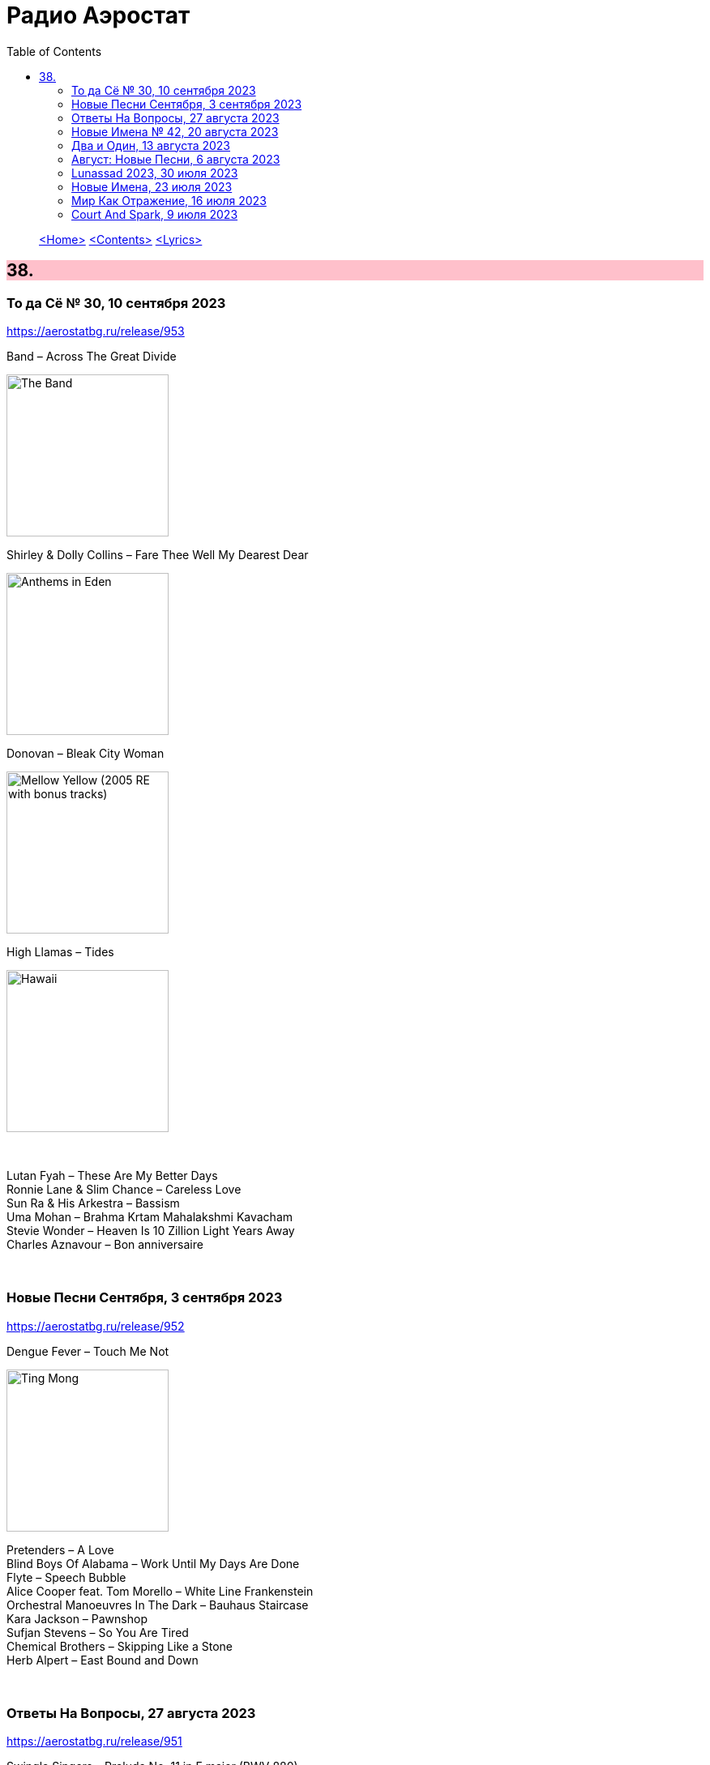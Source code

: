 = Радио Аэростат
:toc: left

> link:aerostat.html[<Home>]
> link:toc.html[<Contents>]
> link:lyrics.html[<Lyrics>]

++++
<style>
h2 {
  background-color: #FFC0CB;
}
h3 {
  clear: both;
}
code {
  white-space: pre;
}
</style>
++++

                                                                          
== 38.

=== То да Сё № 30, 10 сентября 2023
<https://aerostatbg.ru/release/953>

.Band – Across The Great Divide
image:The Band 1969 - The Band/Folder.jpg[The Band,200,200,role="thumb left"]

.Shirley & Dolly Collins – Fare Thee Well My Dearest Dear
image:Shirley & Dolly Collins - Anthems in Eden/folder.jpg[Anthems in Eden,200,200,role="thumb left"]

.Donovan – Bleak City Woman
image:DONOVAN/1967 - Mellow Yellow (2005, RE, with bonus tracks)/cover.png[Mellow Yellow (2005  RE  with bonus tracks),200,200,role="thumb left"]

.High Llamas – Tides
image:The High Llamas 1996 - Hawaii/cover.jpg[Hawaii,200,200,role="thumb left"]

++++
<br clear="both">
++++

[%hardbreaks]
Lutan Fyah – These Are My Better Days
Ronnie Lane & Slim Chance – Careless Love
Sun Ra & His Arkestra – Bassism
Uma Mohan – Brahma Krtam Mahalakshmi Kavacham
Stevie Wonder – Heaven Is 10 Zillion Light Years Away
Charles Aznavour – Bon anniversaire

++++
<br clear="both">
++++

=== Новые Песни Сентября, 3 сентября 2023
<https://aerostatbg.ru/release/952>

.Dengue Fever – Touch Me Not
image:Dengue Fever 2023 - Ting Mong/cover.jpg[Ting Mong,200,200,role="thumb left"]

[%hardbreaks]
Pretenders – A Love
Blind Boys Of Alabama – Work Until My Days Are Done
Flyte – Speech Bubble
Alice Cooper feat. Tom Morello – White Line Frankenstein
Orchestral Manoeuvres In The Dark – Bauhaus Staircase
Kara Jackson – Pawnshop
Sufjan Stevens – So You Are Tired
Chemical Brothers – Skipping Like a Stone
Herb Alpert – East Bound and Down

++++
<br clear="both">
++++ 

=== Ответы На Вопросы, 27 августа 2023
<https://aerostatbg.ru/release/951>

.Swingle Singers – Prelude No. 11 in F major (BWV 880)
image:Les Swingle Singers - Jazz Sebastien Bach/cover.jpg[Jazz Sebastien Bach,200,200,role="thumb left"]

.Leonard Cohen - link:LEONARD%20COHEN/Leonard%20Cohen%20-%20Ten%20New%20Songs/lyrics/ten.html#_love_itself[Love Itself]
image:LEONARD COHEN/Leonard Cohen - Ten New Songs/cover.jpg[Ten New Songs,200,200,role="thumb left"]

.Ivor Cutler Trio – Flim Flam Flum
image:Ivor Cutler Trio - Ludo/cover.jpg[Ludo,200,200,role="thumb left"]

[%hardbreaks]
Blur – Barbaric
Brian Eno & Harold Budd – First Light
Ivo Sedláček – Gopala Gopala
Talking Heads – I Zimbra
Isan – Recently In The Sahara
Ivor Cutler Trio – Darling, Will You Marry Me Twice?

++++
<br clear="both">
++++ 

=== Новые Имена № 42, 20 августа 2023
<https://aerostatbg.ru/release/950>

.Soha – C'est bien mieux comme ça
image:Soha - D_Ici et d_Ailleurs/cover.jpg[D_Ici et d_Ailleurs,200,200,role="thumb left"]

[%hardbreaks]
Brian Houston – The Days Of Pearly Spencer
Ernest Hood – Bedroom Of The Absent Child
Christian Besa Wright – Cherry Blossom Oak
Mellow Candle – Reverend Sisters
Doug McKechnie – Gyre And Gimble
Kíla – Rachel Corrie
Giulio Briccialdi – Wind Quintet in D major, Op. 124: II. Andante
Crooked Still – Come On In My Kitchen

++++
<br clear="both">
++++ 

=== Два и Один, 13 августа 2023
<https://aerostatbg.ru/release/949>

.Enya – Book Of Days
image:ENYA/enya-02-Shepherd Moons 1991/cover.jpg[02-Shepherd Moons 1991,200,200,role="thumb left"]

.Robert Fripp – Music For Quiet Moments 52 – Time And Time Again
image:KING CRIMSON/Robert Fripp - Music For Quiet Moments Vol. 1-52/cover.jpg[Music For Quiet Moments Vol. 1-52,200,200,role="thumb left"]

[%hardbreaks]
Ernest Hood – The Jantzen Rag (Raccoons)
Paul & Linda McCartney – Dear Boy
Chopstick Dubplate feat. Mr. Williamz – Wanted
Yamato Ensemble – Futatsu no Den‐en‐shi: No. 1
Yash-ar – Kaldıralım
Blake Mills – There Is No Now
Beach Boys – In My Room
Ben Folds – But Wait, There's More

++++
<br clear="both">
++++ 

=== Август: Новые Песни, 6 августа 2023
<https://aerostatbg.ru/release/948>

.Sinéad O'Connor – Dancing Lessons
image:SINEAD OCONNOR/Faith And Courage/cover.jpg[Faith And Courage,200,200,role="thumb left"]

[%hardbreaks]
Pregoblin feat. Peter Doherty – These Hands AKA Danny Knife
Peter Gabriel – So Much (Dark-Side Mix)
Domenico Lancellotti – Aterrizar
Blake Mills – Skeleton Is Walking
Sparklehorse – Evening Star Supercharger
Protomartyr – For Tomorrow
African Head Charge – Accra Electronica
Beck & Phoenix – Odyssey
    
++++
<br clear="both">
++++     

=== Lunassad 2023, 30 июля 2023
<https://aerostatbg.ru/release/947>

[%hardbreaks]
Full English – Awake Awake
Nuala Kennedy – Ye Lover's All
Trials Of Cato – Aberdaron
Me Lost Me – Mirie It Is While Summer I Last
Belshazzar's Feast – Hills Of The North
Lankum – The Young People
Battlefield Band feat. Christine Primrose & Nuala Kennedy – Scots Gaelic Song: An Gille Mear
Lúnasa – Paddy's Green Shamrock Shore
Belshazzar's Feast – Museum Hornpipe

++++
<br clear="both">
++++ 

=== Новые Имена, 23 июля 2023
<https://aerostatbg.ru/release/946>

.Tally Hall – Turn The Lights Off
image:Tally Hall/2011 - Good & Evil/tally_hall-good_and_evil-web-2011.jpg[Good & Evil,200,200,role="thumb left"]

[%hardbreaks]
José Miguel Moreno & Orphénica Lyra – Canarios
Sister Rosetta Tharpe & Sam Price Trio - When I Move To The Sky
Ultramarine – Kingdom
Samuel Blaser – Thoroughfare
Petula Clark – Downtown
Singers & Players feat. Prince Far I – Quanté Jubila
Blossom Dearie – I Won't Dance
Antônio Carlos Jobim – Wave
Jane Birkin – Jane B
Domenico Lancellotti – Tá brabo

++++
<br clear="both">
++++ 

=== Мир Как Отражение, 16 июля 2023
<https://aerostatbg.ru/release/945>

.Richard Thompson – The Ghost Of You Walks
image:RICHARD THOMPSON/2001 - Action Packed - The Best of the Capitol Years/cover.jpg[Action Packed - The Best of the Capitol Years,200,200,role="thumb left"]

.Paul Simon – Some Folks' Lives Roll Easy
image:PAUL SIMON/2018 - In The Blue Light/cover.jpg[In The Blue Light,200,200,role="thumb left"]

[%hardbreaks]
Chad & Jeremy – A Summer Song
Lei Qiang – Embroidered Pouch
Nick Drake – Bryter Later
Hemant Kumar – Chole Jay Mori Hay Basanter Din
Jack Hylton & His Orchestra – By A Waterfall
Ólafur Arnalds – Loftið verður skyndilega kalt
Nik Freitas – In The Frame
Franz Joseph Haydn – Trumpet Concerto in E-flat major: II. Adagio

++++
<br clear="both">
++++ 

=== Court And Spark, 9 июля 2023
<https://aerostatbg.ru/release/944>

.Joni Mitchell – Help Me
image:JONI MITCHELL/Court and Spark (remastered)/cover.jpg[Court and Spark (remastered),200,200,role="thumb left"]

[%hardbreaks]
Joni Mitchell – Raised On Robbery
Joni Mitchell – Blue
Joni Mitchell – Court And Spark
Joni Mitchell – Free Man In Paris
Joni Mitchell – Car On A Hill
Joni Mitchell – Down On You
Joni Mitchell – People's Parties
Joni Mitchell – Just Like This Train
Joni Mitchell – Twisted
Joni Mitchell – The Same Situation
    
++++
<br clear="both">
++++ 

---

> link:aerostat.html[<Home>]
> link:toc.html[<Contents>]
> link:lyrics.html[<Lyrics>]